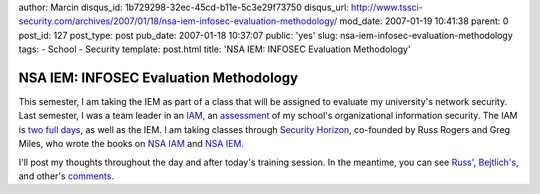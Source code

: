 author: Marcin
disqus_id: 1b729298-32ec-45cd-b11e-5c3e29f73750
disqus_url: http://www.tssci-security.com/archives/2007/01/18/nsa-iem-infosec-evaluation-methodology/
mod_date: 2007-01-19 10:41:38
parent: 0
post_id: 127
post_type: post
pub_date: 2007-01-18 10:37:07
public: 'yes'
slug: nsa-iem-infosec-evaluation-methodology
tags:
- School
- Security
template: post.html
title: 'NSA IEM: INFOSEC Evaluation Methodology'

NSA IEM: INFOSEC Evaluation Methodology
#######################################

This semester, I am taking the IEM as part of a class that will be
assigned to evaluate my university's network security. Last semester, I
was a team leader in an
`IAM <http://www.tssci-security.com/archives/2006/09/10/nsa-iam-security-assessment-methodology/>`_,
an
`assessment <http://www.tssci-security.com/archives/2006/09/13/day-1-of-nsas-iam/>`_
of my school's organizational information security. The IAM is `two full
days <http://www.tssci-security.com/archives/2006/09/15/iam-day-2/>`_,
as well as the IEM. I am taking classes through `Security
Horizon <http://www.securityhorizon.com>`_, co-founded by Russ Rogers
and Greg Miles, who wrote the books on `NSA
IAM <http://www.amazon.com/Security-Assessment-Case-Studies-Implementing/dp/1932266968/sr=8-1/qid=1169134549/ref=pd_bbs_1/105-1930007-5410041?ie=UTF8&s=books>`_
and `NSA
IEM <http://www.amazon.com/Network-Security-Evaluation-Using-NSA/dp/1597490350/sr=8-1/qid=1169134558/ref=pd_bbs_sr_1/105-1930007-5410041?ie=UTF8&s=books>`_.

I'll post my thoughts throughout the day and after today's training
session. In the meantime, you can see
`Russ' <http://taosecurity.blogspot.com/2005/07/request-for-comments-on-nsa-iam-and.html>`_,
`Bejtlich's <http://taosecurity.blogspot.com/2005/08/thoughts-on-nsa-iam-course-today-i.html>`_,
and other's
`comments <http://taosecurity.blogspot.com/2005/08/review-of-network-security-evaluation.html>`_.
